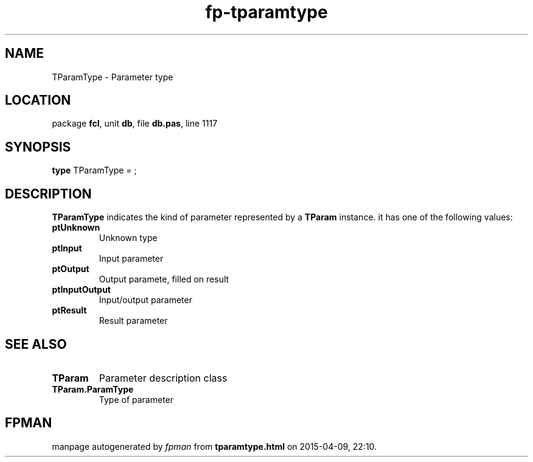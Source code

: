 .\" file autogenerated by fpman
.TH "fp-tparamtype" 3 "2014-03-14" "fpman" "Free Pascal Programmer's Manual"
.SH NAME
TParamType - Parameter type
.SH LOCATION
package \fBfcl\fR, unit \fBdb\fR, file \fBdb.pas\fR, line 1117
.SH SYNOPSIS
\fBtype\fR TParamType = ;
.SH DESCRIPTION
\fBTParamType\fR indicates the kind of parameter represented by a \fBTParam\fR instance. it has one of the following values:

.TP
.B ptUnknown
Unknown type
.TP
.B ptInput
Input parameter
.TP
.B ptOutput
Output paramete, filled on result
.TP
.B ptInputOutput
Input/output parameter
.TP
.B ptResult
Result parameter

.SH SEE ALSO
.TP
.B TParam
Parameter description class
.TP
.B TParam.ParamType
Type of parameter

.SH FPMAN
manpage autogenerated by \fIfpman\fR from \fBtparamtype.html\fR on 2015-04-09, 22:10.


